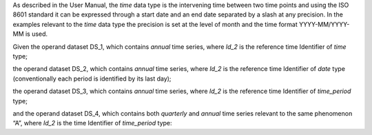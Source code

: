 As described in the User Manual, the *time* data type is the intervening time between two time points and using the
ISO 8601 standard it can be expressed through a start date and an end date separated by a slash at any precision. In
the examples relevant to the *time* data type the precision is set at the level of month and the time format YYYY-MM/YYYY-MM is used.

Given the operand dataset DS_1, which contains *annual* time series, where *Id_2* is the reference time Identifier of *time* type;

the operand dataset DS_2, which contains *annual* time series, where *Id_2* is the reference time Identifier of *date* type (conventionally each period is identified by its last day);

the operand dataset DS_3, which contains *annual* time series, where *Id_2* is the reference time Identifier of *time_period* type;

and the operand dataset DS_4, which contains both *quarterly* and *annual* time series relevant to the same
phenomenon “A”, where *Id_2* is the time Identifier of *time_period* type: